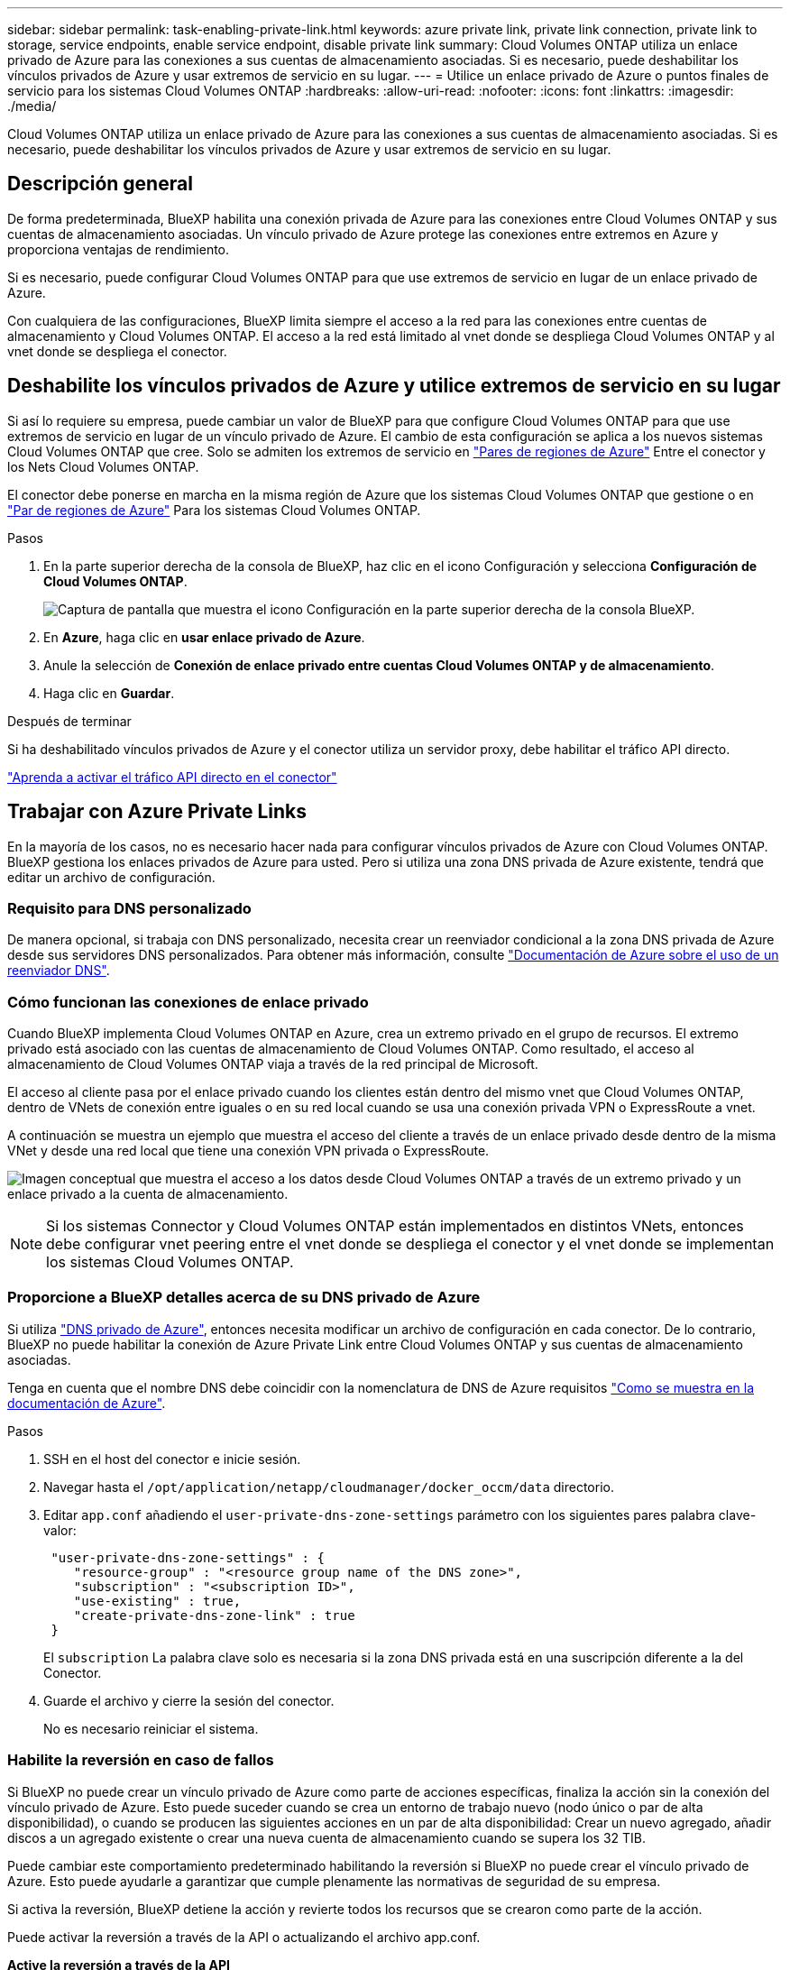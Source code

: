 ---
sidebar: sidebar 
permalink: task-enabling-private-link.html 
keywords: azure private link, private link connection, private link to storage, service endpoints, enable service endpoint, disable private link 
summary: Cloud Volumes ONTAP utiliza un enlace privado de Azure para las conexiones a sus cuentas de almacenamiento asociadas. Si es necesario, puede deshabilitar los vínculos privados de Azure y usar extremos de servicio en su lugar. 
---
= Utilice un enlace privado de Azure o puntos finales de servicio para los sistemas Cloud Volumes ONTAP
:hardbreaks:
:allow-uri-read: 
:nofooter: 
:icons: font
:linkattrs: 
:imagesdir: ./media/


[role="lead"]
Cloud Volumes ONTAP utiliza un enlace privado de Azure para las conexiones a sus cuentas de almacenamiento asociadas. Si es necesario, puede deshabilitar los vínculos privados de Azure y usar extremos de servicio en su lugar.



== Descripción general

De forma predeterminada, BlueXP habilita una conexión privada de Azure para las conexiones entre Cloud Volumes ONTAP y sus cuentas de almacenamiento asociadas. Un vínculo privado de Azure protege las conexiones entre extremos en Azure y proporciona ventajas de rendimiento.

Si es necesario, puede configurar Cloud Volumes ONTAP para que use extremos de servicio en lugar de un enlace privado de Azure.

Con cualquiera de las configuraciones, BlueXP limita siempre el acceso a la red para las conexiones entre cuentas de almacenamiento y Cloud Volumes ONTAP. El acceso a la red está limitado al vnet donde se despliega Cloud Volumes ONTAP y al vnet donde se despliega el conector.



== Deshabilite los vínculos privados de Azure y utilice extremos de servicio en su lugar

Si así lo requiere su empresa, puede cambiar un valor de BlueXP para que configure Cloud Volumes ONTAP para que use extremos de servicio en lugar de un vínculo privado de Azure. El cambio de esta configuración se aplica a los nuevos sistemas Cloud Volumes ONTAP que cree. Solo se admiten los extremos de servicio en link:https://docs.microsoft.com/en-us/azure/availability-zones/cross-region-replication-azure#azure-cross-region-replication-pairings-for-all-geographies["Pares de regiones de Azure"^] Entre el conector y los Nets Cloud Volumes ONTAP.

El conector debe ponerse en marcha en la misma región de Azure que los sistemas Cloud Volumes ONTAP que gestione o en https://docs.microsoft.com/en-us/azure/availability-zones/cross-region-replication-azure#azure-cross-region-replication-pairings-for-all-geographies["Par de regiones de Azure"^] Para los sistemas Cloud Volumes ONTAP.

.Pasos
. En la parte superior derecha de la consola de BlueXP, haz clic en el icono Configuración y selecciona *Configuración de Cloud Volumes ONTAP*.
+
image:screenshot_settings_icon.png["Captura de pantalla que muestra el icono Configuración en la parte superior derecha de la consola BlueXP."]

. En *Azure*, haga clic en *usar enlace privado de Azure*.
. Anule la selección de *Conexión de enlace privado entre cuentas Cloud Volumes ONTAP y de almacenamiento*.
. Haga clic en *Guardar*.


.Después de terminar
Si ha deshabilitado vínculos privados de Azure y el conector utiliza un servidor proxy, debe habilitar el tráfico API directo.

https://docs.netapp.com/us-en/bluexp-setup-admin/task-configuring-proxy.html#enable-a-proxy-on-a-connector["Aprenda a activar el tráfico API directo en el conector"^]



== Trabajar con Azure Private Links

En la mayoría de los casos, no es necesario hacer nada para configurar vínculos privados de Azure con Cloud Volumes ONTAP. BlueXP gestiona los enlaces privados de Azure para usted. Pero si utiliza una zona DNS privada de Azure existente, tendrá que editar un archivo de configuración.



=== Requisito para DNS personalizado

De manera opcional, si trabaja con DNS personalizado, necesita crear un reenviador condicional a la zona DNS privada de Azure desde sus servidores DNS personalizados. Para obtener más información, consulte link:https://learn.microsoft.com/en-us/azure/private-link/private-endpoint-dns#on-premises-workloads-using-a-dns-forwarder["Documentación de Azure sobre el uso de un reenviador DNS"^].



=== Cómo funcionan las conexiones de enlace privado

Cuando BlueXP implementa Cloud Volumes ONTAP en Azure, crea un extremo privado en el grupo de recursos. El extremo privado está asociado con las cuentas de almacenamiento de Cloud Volumes ONTAP. Como resultado, el acceso al almacenamiento de Cloud Volumes ONTAP viaja a través de la red principal de Microsoft.

El acceso al cliente pasa por el enlace privado cuando los clientes están dentro del mismo vnet que Cloud Volumes ONTAP, dentro de VNets de conexión entre iguales o en su red local cuando se usa una conexión privada VPN o ExpressRoute a vnet.

A continuación se muestra un ejemplo que muestra el acceso del cliente a través de un enlace privado desde dentro de la misma VNet y desde una red local que tiene una conexión VPN privada o ExpressRoute.

image:diagram_azure_private_link.png["Imagen conceptual que muestra el acceso a los datos desde Cloud Volumes ONTAP a través de un extremo privado y un enlace privado a la cuenta de almacenamiento."]


NOTE: Si los sistemas Connector y Cloud Volumes ONTAP están implementados en distintos VNets, entonces debe configurar vnet peering entre el vnet donde se despliega el conector y el vnet donde se implementan los sistemas Cloud Volumes ONTAP.



=== Proporcione a BlueXP detalles acerca de su DNS privado de Azure

Si utiliza https://docs.microsoft.com/en-us/azure/dns/private-dns-overview["DNS privado de Azure"^], entonces necesita modificar un archivo de configuración en cada conector. De lo contrario, BlueXP no puede habilitar la conexión de Azure Private Link entre Cloud Volumes ONTAP y sus cuentas de almacenamiento asociadas.

Tenga en cuenta que el nombre DNS debe coincidir con la nomenclatura de DNS de Azure requisitos https://docs.microsoft.com/en-us/azure/storage/common/storage-private-endpoints#dns-changes-for-private-endpoints["Como se muestra en la documentación de Azure"^].

.Pasos
. SSH en el host del conector e inicie sesión.
. Navegar hasta el  `/opt/application/netapp/cloudmanager/docker_occm/data` directorio.
. Editar  `app.conf` añadiendo el  `user-private-dns-zone-settings` parámetro con los siguientes pares palabra clave-valor:
+
[source, cli]
----
 "user-private-dns-zone-settings" : {
    "resource-group" : "<resource group name of the DNS zone>",
    "subscription" : "<subscription ID>",
    "use-existing" : true,
    "create-private-dns-zone-link" : true
 }
----
+
El  `subscription` La palabra clave solo es necesaria si la zona DNS privada está en una suscripción diferente a la del Conector.

. Guarde el archivo y cierre la sesión del conector.
+
No es necesario reiniciar el sistema.





=== Habilite la reversión en caso de fallos

Si BlueXP no puede crear un vínculo privado de Azure como parte de acciones específicas, finaliza la acción sin la conexión del vínculo privado de Azure. Esto puede suceder cuando se crea un entorno de trabajo nuevo (nodo único o par de alta disponibilidad), o cuando se producen las siguientes acciones en un par de alta disponibilidad: Crear un nuevo agregado, añadir discos a un agregado existente o crear una nueva cuenta de almacenamiento cuando se supera los 32 TIB.

Puede cambiar este comportamiento predeterminado habilitando la reversión si BlueXP no puede crear el vínculo privado de Azure. Esto puede ayudarle a garantizar que cumple plenamente las normativas de seguridad de su empresa.

Si activa la reversión, BlueXP detiene la acción y revierte todos los recursos que se crearon como parte de la acción.

Puede activar la reversión a través de la API o actualizando el archivo app.conf.

*Active la reversión a través de la API*

.Paso
. Utilice la `PUT /occm/config` Llamada API con el siguiente cuerpo de la solicitud:
+
[source, json]
----
{ "rollbackOnAzurePrivateLinkFailure": true }
----


*Activar la reversión actualizando app.conf*

.Pasos
. SSH en el host del conector e inicie sesión.
. Desplácese hasta el siguiente directorio: /Opt/Application/netapp/cloudManager/docker_occm/data
. Edite app.conf añadiendo los siguientes parámetros y valores:
+
 "rollback-on-private-link-failure": true
. Guarde el archivo y cierre la sesión del conector.
+
No es necesario reiniciar el sistema.


